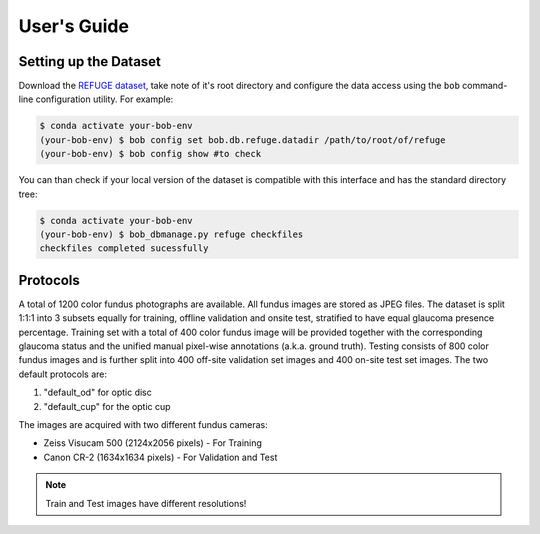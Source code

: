 .. -*- coding: utf-8 -*-

=============
User's Guide
=============

Setting up the Dataset
----------------------

Download the `REFUGE dataset`_, take note of it's root directory and configure the 
data access using the ``bob`` command-line configuration utility. For example:

.. code-block:: sh

    $ conda activate your-bob-env
    (your-bob-env) $ bob config set bob.db.refuge.datadir /path/to/root/of/refuge
    (your-bob-env) $ bob config show #to check

You can than check if your local version of the dataset is compatible with this interface 
and has the standard directory tree:

.. code-block:: sh

    $ conda activate your-bob-env
    (your-bob-env) $ bob_dbmanage.py refuge checkfiles
    checkfiles completed sucessfully

Protocols 
---------

A total of 1200 color fundus photographs are available. All fundus images are stored as JPEG files. 
The dataset is split 1:1:1 into 3 subsets equally for training, offline validation and onsite test, 
stratified to have equal glaucoma presence percentage. Training set with a total of 400 color fundus
image will be provided together with the corresponding glaucoma status and the unified manual 
pixel-wise annotations (a.k.a. ground truth). Testing consists of 800 color fundus images and is 
further split into 400 off-site validation set images and 400 on-site test set images. The two default protocols are:

1. "default_od" for optic disc
2. "default_cup" for the optic cup

The images are acquired with two different fundus cameras: 

- Zeiss Visucam 500 (2124x2056 pixels) - For Training
- Canon CR-2 (1634x1634 pixels) - For Validation and Test

.. note::

    Train and Test images have different resolutions!

.. _refuge dataset: http://ai.baidu.com/broad/download?dataset=gon
